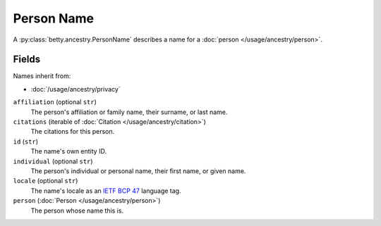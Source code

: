 Person Name
===========

A :py:class:`betty.ancestry.PersonName` describes a name for a :doc:`person </usage/ancestry/person>`.

Fields
------
Names inherit from:

- :doc:`/usage/ancestry/privacy`

``affiliation`` (optional ``str``)
    The person's affiliation or family name, their surname, or last name.
``citations`` (iterable of :doc:`Citation </usage/ancestry/citation>`)
    The citations for this person.
``id`` (``str``)
    The name's own entity ID.
``individual`` (optional ``str``)
    The person's individual or personal name, their first name, or given name.
``locale`` (optional ``str``)
    The name's locale as an `IETF BCP 47 <https://tools.ietf.org/html/bcp47>`_ language tag.
``person`` (:doc:`Person </usage/ancestry/person>`)
    The person whose name this is.
